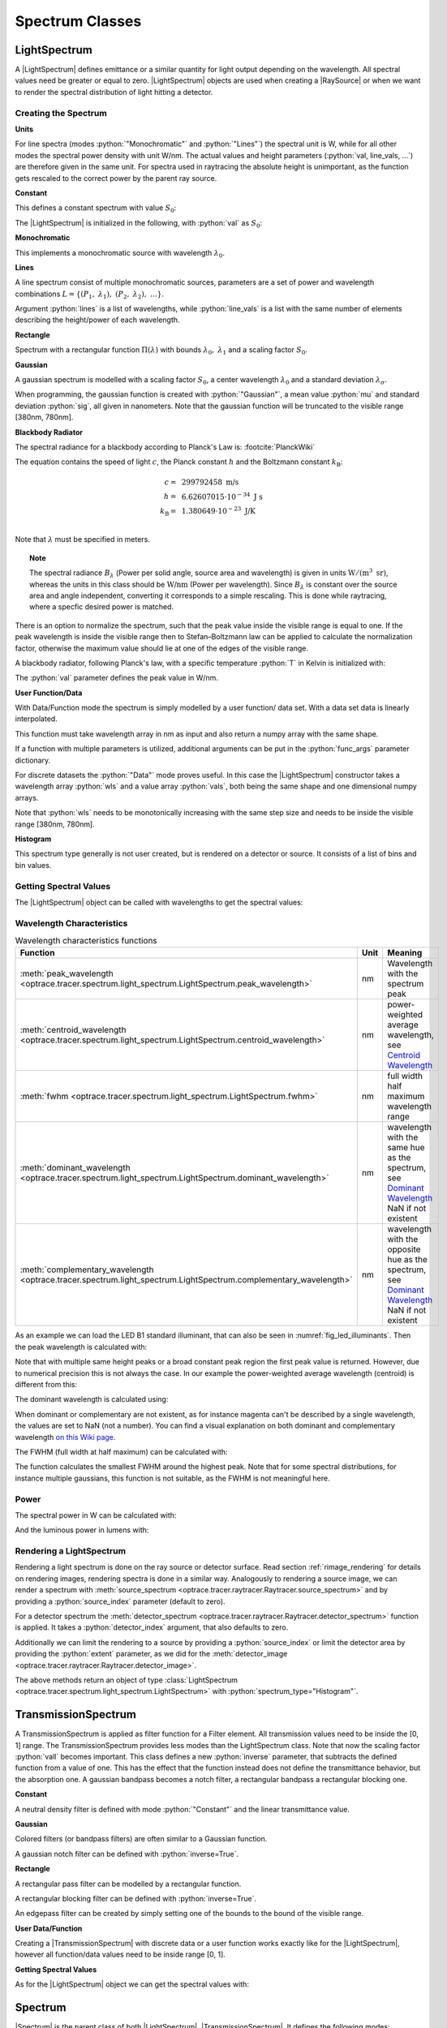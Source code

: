 .. _usage_spectrum:

Spectrum Classes
--------------------------------------------------

.. role:: python(code)
  :language: python
  :class: highlight

.. testsetup:: *

   import optrace as ot
   import numpy as np


.. |LightSpectrum| replace:: :class:`LightSpectrum <optrace.tracer.spectrum.light_spectrum.LightSpectrum>`
.. |Spectrum| replace:: :class:`Spectrum <optrace.tracer.spectrum.spectrum.Spectrum>`
.. |TransmissionSpectrum| replace:: :class:`TransmissionSpectrum <optrace.tracer.spectrum.transmission_spectrum.TransmissionSpectrum>`
.. |RaySource| replace:: :class:`RaySource <optrace.tracer.geometry.ray_source.RaySource>`
   
LightSpectrum
______________________

A |LightSpectrum| defines emittance or a similar quantity for light output depending on the wavelength. All spectral values need be greater or equal to zero.
|LightSpectrum| objects are used when creating a |RaySource| or when we want to render the spectral distribution of light hitting a detector.

Creating the Spectrum
#########################


**Units**

For line spectra (modes :python:`"Monochromatic"` and :python:`"Lines"`) the spectral unit is W, while for all other modes the spectral power density with unit W/nm.
The actual values and height parameters (:python:`val, line_vals, ...`) are therefore given in the same unit.
For spectra used in raytracing the absolute height is unimportant, as the function gets rescaled to the correct power by the parent ray source.

**Constant**

This defines a constant spectrum with value :math:`S_0`:

.. math::
   S(\lambda) = S_0
   :label: eq_spectrum_const

The |LightSpectrum| is initialized in the following, with :python:`val` as :math:`S_0`:

.. testcode::
    
   spec = ot.LightSpectrum("Constant", val=12.3)

**Monochromatic**

This implements a monochromatic source with wavelength :math:`\lambda_0`.

.. math::
   S(\lambda) = S_0\, \delta(\lambda - \lambda_0)
   :label: eq_spectrum_mono

.. testcode::
    
   spec = ot.LightSpectrum("Monochromatic", wl=423.56, val=3)

**Lines**

A line spectrum consist of multiple monochromatic sources, parameters are a set of power and wavelength combinations :math:`L=\left\{(P_1,~\lambda_1),~(P_2,~\lambda_2),~\dots\right\}`.

.. math::
   S(\lambda) = \sum_{(S_i, ~\lambda_i) \in L}  S_i \, \delta(\lambda - \lambda_i)
   :label: eq_spectrum_lines

Argument :python:`lines` is a list of wavelengths, while :python:`line_vals` is a list with the same number of elements describing the height/power of each wavelength.

.. testcode::

   spec = ot.LightSpectrum("Lines", lines=[458, 523, 729.6], line_vals=[0.5, 0.2, 0.1])


**Rectangle**

Spectrum with a rectangular function :math:`\Pi(\lambda)` with bounds :math:`\lambda_0,~\lambda_1` and a scaling factor :math:`S_0`.

.. math::
   S(\lambda) = S_0\, \Pi_{[\lambda_0,~\lambda_1]}(\lambda)
   :label: eq_spectrum_rect

.. testcode::
    
   spec = ot.LightSpectrum("Rectangle", wl0=520, wl1=689, val=0.15)


**Gaussian**

A gaussian spectrum is modelled with a scaling factor :math:`S_0`, a center wavelength :math:`\lambda_0` and a standard deviation :math:`\lambda_\sigma`.

.. math::
   S(\lambda) = S_0 \exp \left( -\frac{\left(\lambda - \lambda_0\right)^2}{2 \lambda^2_\sigma}\right)
   :label: eq_spectrum_gauss

When programming, the gaussian function is created with :python:`"Gaussian"`, a mean value :python:`mu` and standard deviation :python:`sig`, all given in nanometers.
Note that the gaussian function will be truncated to the visible range [380nm, 780nm].

.. testcode::
    
   spec = ot.LightSpectrum("Gaussian", mu=478, sig=23.5, val=0.89)


**Blackbody Radiator**


The spectral radiance for a blackbody according to Planck's Law is: :footcite:`PlanckWiki`

.. math::
   B_\lambda (\lambda, ~T) = \frac{2 h c^2}{\lambda^5} \frac{1}{\exp\left(\frac{h  c } {\lambda k_\text{B}  T}\right) - 1}
   :label: planck_radiator

The equation contains the speed of light :math:`c`, the Planck constant :math:`h` and the Boltzmann constant :math:`k_\text{B}`:

.. math::
   c =&~ 299792458 ~\text{m/s}\\
   h =&~ 6.62607015\cdot 10^{-34} ~\text{J s}\\
   k_\text{B} =&~ 1.380649 \cdot 10^{-23} ~\text{J/K}\\

Note that :math:`\lambda` must be specified in meters.


.. topic:: Note

   The spectral radiance :math:`B_\lambda` (Power per solid angle, source area and wavelength) is given in units :math:`\text{W}/(\text{m}^3~\text{sr})`, whereas the units in this class should be :math:`\text{W/nm}` (Power per wavelength). Since :math:`B_\lambda` is constant over the source area and angle independent, converting it corresponds to a simple rescaling. 
   This is done while raytracing, where a specfic desired power is matched.


There is an option to normalize the spectrum, such that the peak value inside the visible range is equal to one.
If the peak wavelength is inside the visible range then to Stefan–Boltzmann law can be applied to calculate the normalization factor, otherwise the maximum value should lie at one of the edges of the visible range.

A blackbody radiator, following Planck's law, with a specific temperature :python:`T` in Kelvin is initialized with:

.. testcode::
    
   spec = ot.LightSpectrum("Blackbody", T=3890, val=2)

The :python:`val` parameter defines the peak value in W/nm.

**User Function/Data**

With Data/Function mode the spectrum is simply modelled by a user function/ data set. With a data set data is linearly interpolated.

.. math::
   S(\lambda) = S_F(\lambda)
   :label: eq_spectrum_user

This function must take wavelength array in nm as input and also return a numpy array with the same shape.

.. testcode::
    
   spec = ot.LightSpectrum("Function", func=lambda wl: np.arctan(wl - 520)**2)


If a function with multiple parameters is utilized, additional arguments can be put in the :python:`func_args` parameter dictionary.

.. testcode::
    
   spec = ot.LightSpectrum("Function", func=lambda wl, c: np.arctan(wl - c)**2, func_args=dict(c=489))

For discrete datasets the :python:`"Data"` mode proves useful. In this case the |LightSpectrum| constructor takes a wavelength array :python:`wls` and a value array :python:`vals`, both being the same shape and one dimensional numpy arrays.

.. testcode::
    
   wls = np.linspace(450, 600, 100)
   vals = np.cos(wls/500)

   spec = ot.LightSpectrum("Data", wls=wls, vals=vals)

Note that :python:`wls` needs to be monotonically increasing with the same step size and needs to be inside the visible range [380nm, 780nm].


**Histogram**

This spectrum type generally is not user created, but is rendered on a detector or source. It consists of a list of bins and bin values.

Getting Spectral Values
#########################

The |LightSpectrum| object can be called with wavelengths to get the spectral values:

.. doctest::

   >>> wl = np.linspace(400, 500, 5)
   >>> spec(wl)
   array([0.        , 0.        , 0.62160997, 0.58168242, 0.54030231])


Wavelength Characteristics
###############################


.. list-table:: Wavelength characteristics functions
   :widths: 120 50 250
   :header-rows: 1
   :align: center
   
   * - Function
     - Unit
     - Meaning
   * - :meth:`peak_wavelength <optrace.tracer.spectrum.light_spectrum.LightSpectrum.peak_wavelength>`
     - nm
     - Wavelength with the spectrum peak
   * - :meth:`centroid_wavelength <optrace.tracer.spectrum.light_spectrum.LightSpectrum.centroid_wavelength>`
     - nm
     - power-weighted average wavelength, see `Centroid Wavelength <https://en.wikipedia.org/wiki/Spectral_centroid>`__
   * - :meth:`fwhm <optrace.tracer.spectrum.light_spectrum.LightSpectrum.fwhm>`
     - nm
     - full width half maximum wavelength range
   * - :meth:`dominant_wavelength <optrace.tracer.spectrum.light_spectrum.LightSpectrum.dominant_wavelength>`
     - nm
     - | wavelength with the same hue as the spectrum, see `Dominant Wavelength <https://en.wikipedia.org/wiki/Dominant_wavelength>`__
       | NaN if not existent
   * - :meth:`complementary_wavelength <optrace.tracer.spectrum.light_spectrum.LightSpectrum.complementary_wavelength>`
     - nm
     - | wavelength with the opposite hue as the spectrum, see `Dominant Wavelength <https://en.wikipedia.org/wiki/Dominant_wavelength>`__
       | NaN if not existent

As an example we can load the LED B1 standard illuminant, that can also be seen in :numref:`fig_led_illuminants`.
Then the peak wavelength is calculated with:

.. doctest::

   >>> spec = ot.presets.light_spectrum.led_b1
   >>> spec.peak_wavelength()
   605.00225...

Note that with multiple same height peaks or a broad constant peak region the first peak value is returned. However, due to numerical precision this is not always the case.
In our example the power-weighted average wavelength (centroid) is different from this:

.. doctest::

   >>> spec.centroid_wavelength()
   592.39585...

The dominant wavelength is calculated using:

.. doctest::

   >>> spec.dominant_wavelength()
   584.75088...

When dominant or complementary are not existent, as for instance magenta can't be described by a single wavelength, the values are set to NaN (not a number).
You can find a visual explanation on both dominant and complementary wavelength `on this Wiki page <https://en.wikipedia.org/wiki/Dominant_wavelength>`__.

The FWHM (full width at half maximum) can be calculated with:

.. doctest::

   >>> spec.fwhm()
   129.18529...


The function calculates the smallest FWHM around the highest peak. Note that for some spectral distributions, for instance multiple gaussians, this function is not suitable, as the FWHM is not meaningful here.


Power
#############

The spectral power in W can be calculated with:

.. doctest::

   >>> spec.power()
   3206.9749...

And the luminous power in lumens with:

.. doctest::

   >>> spec.luminous_power()
   999886.86...


Rendering a LightSpectrum
#################################

Rendering a light spectrum is  done on the ray source or detector surface.
Read section :ref:`rimage_rendering` for details on rendering images, rendering spectra is done in a similar way.
Analogously to rendering a source image, we can render a spectrum with :meth:`source_spectrum <optrace.tracer.raytracer.Raytracer.source_spectrum>` and by providing a :python:`source_index` parameter (default to zero).

.. testcode::

   spec = RT.source_spectrum(source_index=1)

For a detector spectrum the :meth:`detector_spectrum <optrace.tracer.raytracer.Raytracer.detector_spectrum>` function is applied. It takes a :python:`detector_index` argument, that also defaults to zero.

.. testcode::

   spec = RT.detector_spectrum(detector_index=0)

Additionally we can limit the rendering to a source by providing a :python:`source_index` or limit the detector area by providing the :python:`extent` parameter, as we did for the :meth:`detector_image <optrace.tracer.raytracer.Raytracer.detector_image>`.

.. testcode::

   spec = RT.detector_spectrum(detector_index=0, source_index=1, extent=[0, 1, 0, 1])

The above methods return an object of type :class:`LightSpectrum <optrace.tracer.spectrum.light_spectrum.LightSpectrum>` with :python:`spectrum_type="Histogram"`.

TransmissionSpectrum
______________________

A TransmissionSpectrum is applied as filter function for a Filter element. All transmission values need to be inside the [0, 1] range.
The TransmissionSpectrum provides less modes than the LightSpectrum class. Note that now the scaling factor :python:`vall` becomes important.
This class defines a new :python:`inverse` parameter, that subtracts the defined function from a value of one. This has the effect that the function instead does not define the transmittance behavior, but the absorption one. A gaussian bandpass becomes a notch filter, a rectangular bandpass a rectangular blocking one.

**Constant**

A neutral density filter is defined with mode :python:`"Constant"` and the linear transmittance value.

.. testcode::
    
   spec = ot.TransmissionSpectrum("Constant", val=0.5)

**Gaussian**

Colored filters (or bandpass filters) are often similar to a Gaussian function.

.. testcode::
    
   spec = ot.TransmissionSpectrum("Gaussian", mu=550, sig=30, val=1)

A gaussian notch filter can be defined with :python:`inverse=True`.

.. testcode::
    
   spec = ot.TransmissionSpectrum("Gaussian", mu=550, sig=30, val=1, inverse=True)

**Rectangle**

A rectangular pass filter can be modelled by a rectangular function.

.. testcode::
    
   spec = ot.TransmissionSpectrum("Rectangle", wl0=500, wl1=650, val=0.1)

A rectangular blocking filter can be defined with :python:`inverse=True`.

.. testcode::
    
   spec = ot.TransmissionSpectrum("Rectangle", wl0=500, wl1=650, inverse=True)

An edgepass filter can be created by simply setting one of the bounds to the bound of the visible range.

.. testcode::
    
   spec = ot.TransmissionSpectrum("Rectangle", wl0=500, wl1=780)


**User Data/Function**

Creating a |TransmissionSpectrum| with discrete data or a user function works exactly like for the |LightSpectrum|, however all function/data values need to be inside range [0, 1].

**Getting Spectral Values**

As for the |LightSpectrum| object we can get the spectral values with:

.. doctest::

   >>> wl = np.linspace(400, 550, 5)
   >>> spec(wl)
   array([0., 0., 0., 1., 1.])

Spectrum
______________________

|Spectrum| is the parent class of both |LightSpectrum|, |TransmissionSpectrum|. It defines the following modes: :python:`"Monochromatic", "Rectangle", "List", "Function", "Data", "Gaussian", "Constant"`. Compared to |LightSpectrum| only modes :python:`"Histogram"` and :python:`"Blackbody"` are missing.
Generally the |Spectrum| class is not used by the user. But for instance the color matching functions  :python:`ot.presets.spectrum.x, ot.presets.spectrum.y, ot.presets.spectrum.z` are objects of this class.


Plotting
________________

See :ref:`spectrum_plots`.


.. _spectral_lines:

Spectral Lines Presets
______________________

`optrace` has some spectral wavelength lines defined in its presets.
While there are many such lines, only those relevant for the calculation of the Abbe number are built-in.

.. list-table:: Fraunhofer lines commonly used for Abbe number determination :footcite:`AbbeWiki`
   :widths: 70 70 70 70
   :header-rows: 1
   :align: center
   
   * - Name
     - | Wavelength 
       | in nm
     - Element
     - Color
   * - h
     - 404.6561
     - Hg
     - violet
   * - g
     - 435.8343
     - Hg
     - blue
   * - F'
     - 479.9914
     - Cd
     - blue
   * - F
     - 486.1327
     - H
     - blue
   * - e
     - 546.0740
     - Hg
     - green
   * - d
     - 587.5618
     - He
     - yellow
   * - D
     - 589.2938
     - Na
     - yellow
   * - C'
     - 643.8469
     - Cd
     - red
   * - C
     - 656.272
     - H
     - red
   * - r
     - 706.5188
     - He
     - red
   * - A'
     - 768.2
     - K
     - IR-A

Due to limitations in python variable names, the presets with a trailing apostrophe are instead named with an trailing underscore, for instance F' is named :python:`F_`.

.. doctest::
    
   >>> ot.presets.spectral_lines.F_
   479.9914

The most common wavelength combinations for Abbe numbers are FdC, FDC, FeC and F'eC'.

.. doctest::
    
   >>> ot.presets.spectral_lines.F_eC_
   [479.9914, 546.074, 643.8469]

In the next table the dominant wavelengths of the sRGB primaries can be found. The dominant wavelength is the wavelength that produces a color with the same hue as the reference color.
The scaling factors are dimensioned such that the sum of these three monochromatic light sources produces sRGB-white.

.. list-table:: Dominant wavelengths of sRGB primaries. Own work. 
   :widths: 70 70 70
   :header-rows: 1
   :align: center
   
   * - Name
     - | Wavelength 
       | in nm
     - Scaling Factor
   * - R
     - 611.2826
     - 0.5745000
   * - G
     - 549.1321
     - 0.5985758
   * - B
     - 464.3118
     - 0.3895581

These wavelengths prove useful when trying to simulate color mixing.

.. doctest::
    
   >>> ot.presets.spectral_lines.rgb
   [464.3118, 549.1321, 611.2826]

Spectrum Presets
______________________


Below you can find some predefined presets for |Spectrum| and |LightSpectrum|.

.. list-table::
   :widths: 500 500

   * -  .. figure:: ../images/Standard_illuminants.svg
           :width: 500
           :align: center
          
           CIE standard illuminants. Available as ``ot.presets.light_spectrum.<name>`` with ``a, d50, ...`` as ``<name>``

     -  .. figure:: ../images/LED_illuminants.svg
           :width: 500
           :align: center
           
           CIE standard illuminants LED series. Available as ``ot.presets.light_spectrum.<name>`` with ``led_b1, led_b2, ...`` as ``<name>``
           
   * - .. _fig_led_illuminants:

       .. figure:: ../images/Fluor_illuminants.svg
          :width: 500
          :align: center
         
          CIE standard illuminants Fluorescent series. Available as ``ot.presets.light_spectrum.<name>`` with ``fl2, fl7, ...`` as ``<name>``

     - .. figure:: ../images/srgb_spectrum.svg
          :width: 500
          :align: center
         
          Possible sRGB primary spectra.
          Available as ``ot.presets.light_spectrum.<name>`` with ``srgb_r, srgb_g, ...`` as ``<name>``

   * - .. figure:: ../images/cie_cmf.svg
          :width: 500
          :align: center
         
          CIE color matching functions.
          Available as ``ot.presets.spectrum.<name>`` with ``x, y, z`` as ``<name>``
     
     - 
  

Other presets include spectra from spectral lines combination in :numref:`spectral_lines`. Namely :python:`ot.presets.light_spectrum.<name>` with :python:`FdC, FDC, FeC, F_eC_, rgb` as :python:`<name>`.


------------

**References**

.. footbibliography::



